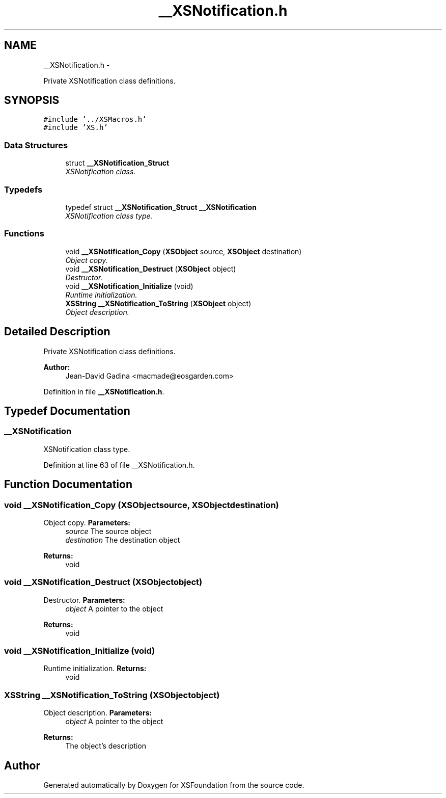 .TH "__XSNotification.h" 3 "Sun Apr 24 2011" "Version 1.2.2-0" "XSFoundation" \" -*- nroff -*-
.ad l
.nh
.SH NAME
__XSNotification.h \- 
.PP
Private XSNotification class definitions.  

.SH SYNOPSIS
.br
.PP
\fC#include '../XSMacros.h'\fP
.br
\fC#include 'XS.h'\fP
.br

.SS "Data Structures"

.in +1c
.ti -1c
.RI "struct \fB__XSNotification_Struct\fP"
.br
.RI "\fIXSNotification class. \fP"
.in -1c
.SS "Typedefs"

.in +1c
.ti -1c
.RI "typedef struct \fB__XSNotification_Struct\fP \fB__XSNotification\fP"
.br
.RI "\fIXSNotification class type. \fP"
.in -1c
.SS "Functions"

.in +1c
.ti -1c
.RI "void \fB__XSNotification_Copy\fP (\fBXSObject\fP source, \fBXSObject\fP destination)"
.br
.RI "\fIObject copy. \fP"
.ti -1c
.RI "void \fB__XSNotification_Destruct\fP (\fBXSObject\fP object)"
.br
.RI "\fIDestructor. \fP"
.ti -1c
.RI "void \fB__XSNotification_Initialize\fP (void)"
.br
.RI "\fIRuntime initialization. \fP"
.ti -1c
.RI "\fBXSString\fP \fB__XSNotification_ToString\fP (\fBXSObject\fP object)"
.br
.RI "\fIObject description. \fP"
.in -1c
.SH "Detailed Description"
.PP 
Private XSNotification class definitions. 

\fBAuthor:\fP
.RS 4
Jean-David Gadina <macmade@eosgarden.com> 
.RE
.PP

.PP
Definition in file \fB__XSNotification.h\fP.
.SH "Typedef Documentation"
.PP 
.SS "\fB__XSNotification\fP"
.PP
XSNotification class type. 
.PP
Definition at line 63 of file __XSNotification.h.
.SH "Function Documentation"
.PP 
.SS "void __XSNotification_Copy (\fBXSObject\fPsource, \fBXSObject\fPdestination)"
.PP
Object copy. \fBParameters:\fP
.RS 4
\fIsource\fP The source object 
.br
\fIdestination\fP The destination object 
.RE
.PP
\fBReturns:\fP
.RS 4
void 
.RE
.PP

.SS "void __XSNotification_Destruct (\fBXSObject\fPobject)"
.PP
Destructor. \fBParameters:\fP
.RS 4
\fIobject\fP A pointer to the object 
.RE
.PP
\fBReturns:\fP
.RS 4
void 
.RE
.PP

.SS "void __XSNotification_Initialize (void)"
.PP
Runtime initialization. \fBReturns:\fP
.RS 4
void 
.RE
.PP

.SS "\fBXSString\fP __XSNotification_ToString (\fBXSObject\fPobject)"
.PP
Object description. \fBParameters:\fP
.RS 4
\fIobject\fP A pointer to the object 
.RE
.PP
\fBReturns:\fP
.RS 4
The object's description 
.RE
.PP

.SH "Author"
.PP 
Generated automatically by Doxygen for XSFoundation from the source code.
